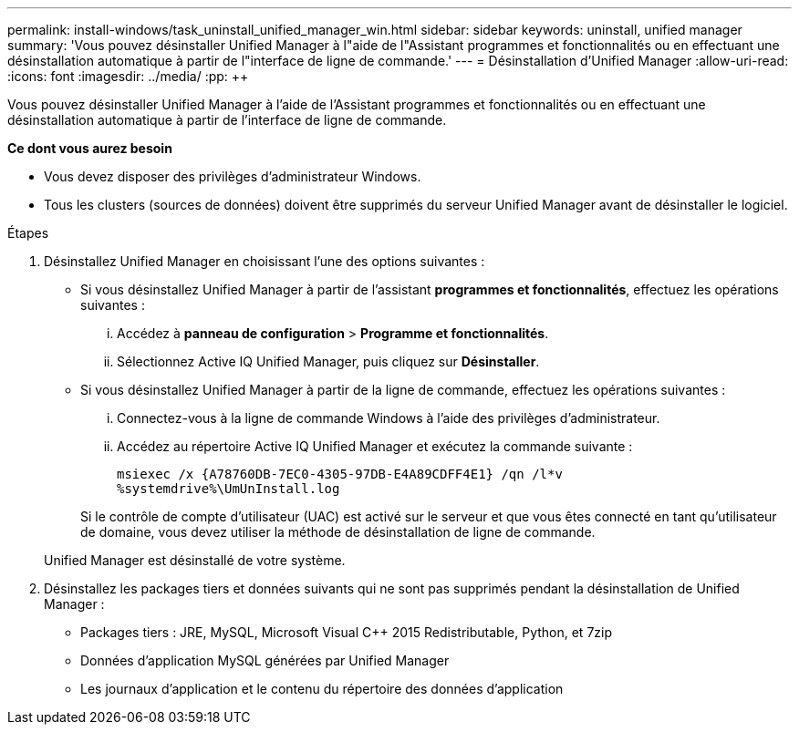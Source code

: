 ---
permalink: install-windows/task_uninstall_unified_manager_win.html 
sidebar: sidebar 
keywords: uninstall, unified manager 
summary: 'Vous pouvez désinstaller Unified Manager à l"aide de l"Assistant programmes et fonctionnalités ou en effectuant une désinstallation automatique à partir de l"interface de ligne de commande.' 
---
= Désinstallation d'Unified Manager
:allow-uri-read: 
:icons: font
:imagesdir: ../media/
:pp: &#43;&#43;


[role="lead"]
Vous pouvez désinstaller Unified Manager à l'aide de l'Assistant programmes et fonctionnalités ou en effectuant une désinstallation automatique à partir de l'interface de ligne de commande.

*Ce dont vous aurez besoin*

* Vous devez disposer des privilèges d'administrateur Windows.
* Tous les clusters (sources de données) doivent être supprimés du serveur Unified Manager avant de désinstaller le logiciel.


.Étapes
. Désinstallez Unified Manager en choisissant l'une des options suivantes :
+
** Si vous désinstallez Unified Manager à partir de l'assistant *programmes et fonctionnalités*, effectuez les opérations suivantes :
+
... Accédez à *panneau de configuration* > *Programme et fonctionnalités*.
... Sélectionnez Active IQ Unified Manager, puis cliquez sur *Désinstaller*.


** Si vous désinstallez Unified Manager à partir de la ligne de commande, effectuez les opérations suivantes :
+
... Connectez-vous à la ligne de commande Windows à l'aide des privilèges d'administrateur.
... Accédez au répertoire Active IQ Unified Manager et exécutez la commande suivante :
+
`+msiexec /x {A78760DB-7EC0-4305-97DB-E4A89CDFF4E1} /qn /l*v %systemdrive%\UmUnInstall.log+`

+
Si le contrôle de compte d'utilisateur (UAC) est activé sur le serveur et que vous êtes connecté en tant qu'utilisateur de domaine, vous devez utiliser la méthode de désinstallation de ligne de commande.

+
Unified Manager est désinstallé de votre système.





. Désinstallez les packages tiers et données suivants qui ne sont pas supprimés pendant la désinstallation de Unified Manager :
+
** Packages tiers : JRE, MySQL, Microsoft Visual C&#43;&#43; 2015 Redistributable, Python, et 7zip
** Données d'application MySQL générées par Unified Manager
** Les journaux d'application et le contenu du répertoire des données d'application



